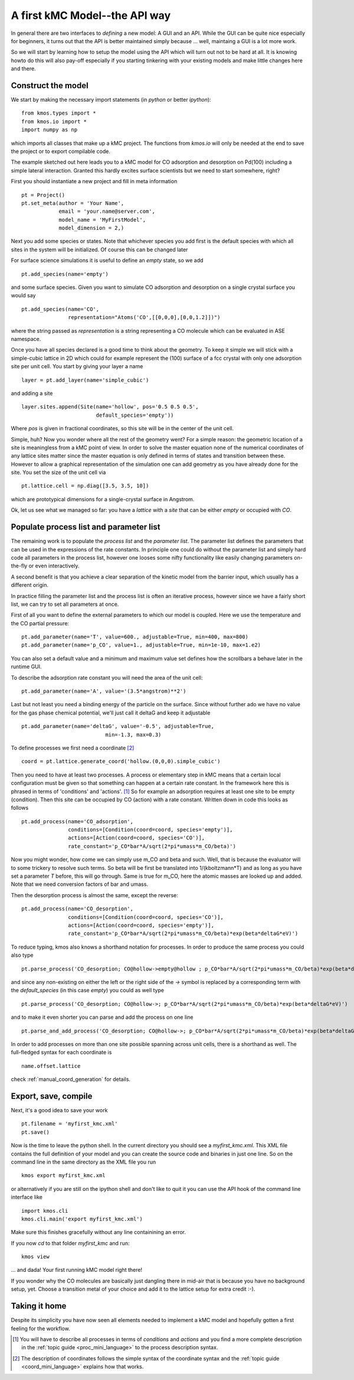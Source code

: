 A first kMC Model--the API way
==============================

In general there are two interfaces to *defining* a new
model: A GUI and an API. While the GUI can be quite
nice especially for beginners, it turns out that the
API is better maintained simply because ... well, maintaing
a GUI is a lot more work.

So we will start by learning how to setup the model using the
API which will turn out not to be hard at all. It is knowing howto
do this will also pay-off especially if you starting tinkering
with your existing models and make little changes here and there.



Construct the model
^^^^^^^^^^^^^^^^^^^

We start by making the necessary import statements (in *python* or better *ipython*)::

  from kmos.types import *
  from kmos.io import *
  import numpy as np

which imports all classes that make up a kMC project. The functions
from `kmos.io` will only be needed at the end to save the project
or to export compilable code.

The example sketched out here leads you to a kMC model for CO adsorption
and desorption on Pd(100) including a simple lateral interaction. Granted
this hardly excites surface scientists but we need to start somewhere, right?


First you should instantiate a new project and fill in meta information ::

  pt = Project()
  pt.set_meta(author = 'Your Name',
              email = 'your.name@server.com',
              model_name = 'MyFirstModel',
              model_dimension = 2,)


Next you add some species or states. Note that whichever
species you add first is the default species with which all sites in the
system will be initialized. Of course this can be changed later

For surface science simulations it is useful to define an
*empty* state, so we add ::

 pt.add_species(name='empty')

and some surface species. Given you want to simulate CO adsorption and
desorption on a single crystal surface you would say ::
  
  pt.add_species(name='CO',
                 representation="Atoms('CO',[[0,0,0],[0,0,1.2]])")

where the string passed as `representation` is a string representing
a CO molecule which can be evaluated in ASE namespace. 

Once you have all species declared is a good time to think about the geometry.
To keep it simple we will stick with a simple-cubic lattice in 2D which
could for example represent the (100) surface of a fcc crystal with only
one adsorption site per unit cell. You start by giving your layer a name ::

  layer = pt.add_layer(name='simple_cubic')

and adding a site ::
  
  layer.sites.append(Site(name='hollow', pos='0.5 0.5 0.5',
                          default_species='empty'))


Where `pos` is given in fractional coordinates, so this site
will be in the center of the unit cell.

Simple, huh? Now you wonder where all the rest of the geometry went?
For a simple reason: the geometric location of a site is
meaningless from a kMC point of view. In order to solve the master
equation none of the numerical coordinates
of any lattice sites matter since the master equation is only
defined in terms of states and transition between these. However
to allow a graphical representation of the simulation one can add geometry
as you have already done for the site. You set the size of the unit cell
via ::

  pt.lattice.cell = np.diag([3.5, 3.5, 10])

which are prototypical dimensions for a single-crystal surface in
Angstrom.

Ok, let us see what we managed so far: you have a *lattice* with a
*site* that can be either *empty* or occupied with *CO*.


Populate process list and parameter list
^^^^^^^^^^^^^^^^^^^^^^^^^^^^^^^^^^^^^^^^

The remaining work is to populate the `process list` and the
`parameter list`. The parameter list defines the parameters
that can be used in the expressions of the rate constants.
In principle one could do without the parameter
list and simply hard code all parameters in the process list,
however one looses some nifty functionality like easily
changing parameters on-the-fly or even interactively.

A second benefit is that you achieve a clear separation
of the kinetic model from the barrier input,
which usually has a different origin.

In practice filling the parameter list and the process
list is often an iterative process, however since
we have a fairly short list, we can try to set all parameters
at once.

First of all you want to define the external parameters to
which our model is coupled. Here we use the temperature
and the CO partial pressure::

  pt.add_parameter(name='T', value=600., adjustable=True, min=400, max=800)
  pt.add_parameter(name='p_CO', value=1., adjustable=True, min=1e-10, max=1.e2)

You can also set a default value and a minimum and maximum value
set defines how the scrollbars a behave later in the runtime GUI.

To describe the adsorption rate constant you will need the area
of the unit cell::

  pt.add_parameter(name='A', value='(3.5*angstrom)**2')

Last but not least you need a binding energy of the particle on
the surface. Since without further ado we have no value for the
gas phase chemical potential, we'll just call it deltaG and keep
it adjustable ::

  pt.add_parameter(name='deltaG', value='-0.5', adjustable=True,
                             min=-1.3, max=0.3)

To define processes we first need a coordinate [#coord_minilanguage]_  ::
  
  coord = pt.lattice.generate_coord('hollow.(0,0,0).simple_cubic')


Then you need to have at least two processes. A process or elementary step in kMC
means that a certain local configuration must be given so that something
can happen at a certain rate constant. In the framework here this is
phrased in terms of 'conditions' and 'actions'. [#proc_minilanguage]_ 
So for example an adsorption requires at least one site to be empty
(condition). Then this site can be occupied by CO (action) with a 
rate constant. Written down in code this looks as follows ::

  pt.add_process(name='CO_adsorption',
                 conditions=[Condition(coord=coord, species='empty')],
                 actions=[Action(coord=coord, species='CO')],
                 rate_constant='p_CO*bar*A/sqrt(2*pi*umass*m_CO/beta)')

Now you might wonder, how come we can simply use m_CO and beta and such.
Well, that is because the evaluator will to some trickery to resolve such
terms. So beta will be first be translated into 1/(kboltzmann*T) and as
long as you have set a parameter `T` before, this will go through. Same
is true for m_CO, here the atomic masses are looked up and added. Note
that we need conversion factors of bar and umass.

Then the desorption process is almost the same, except the reverse::

  pt.add_process(name='CO_desorption',
                 conditions=[Condition(coord=coord, species='CO')],
                 actions=[Action(coord=coord, species='empty')],
                 rate_constant='p_CO*bar*A/sqrt(2*pi*umass*m_CO/beta)*exp(beta*deltaG*eV)')


To reduce typing, kmos also knows a shorthand notation for processes.
In order to produce the same process you could also type ::

  pt.parse_process('CO_desorption; CO@hollow->empty@hollow ; p_CO*bar*A/sqrt(2*pi*umass*m_CO/beta)*exp(beta*deltaG*eV)')

and since any non-existing on either the left or the right side
of the `->` symbol is replaced by a corresponding term with
the `default_species` (in this case `empty`) you could as
well type ::

  pt.parse_process('CO_desorption; CO@hollow->; p_CO*bar*A/sqrt(2*pi*umass*m_CO/beta)*exp(beta*deltaG*eV)')


and to make it even shorter you can parse and add the process on one line ::

  pt.parse_and_add_process('CO_desorption; CO@hollow->; p_CO*bar*A/sqrt(2*pi*umass*m_CO/beta)*exp(beta*deltaG*eV)')


In order to add processes on more than one site possible spanning across unit
cells, there is a shorthand as well. The full-fledged syntax for each
coordinate is ::
  
  name.offset.lattice

check :ref:`manual_coord_generation` for details.

Export, save, compile
^^^^^^^^^^^^^^^^^^^^^

Next, it's a good idea to save your work ::

  pt.filename = 'myfirst_kmc.xml'
  pt.save()

Now is the time to leave the python shell. In the current
directory you should see a `myfirst_kmc.xml`.
This XML file contains the full definition of your model
and you can create the source code and binaries in just one line.
So on the command line in the same directory as the XML file
you run ::

  kmos export myfirst_kmc.xml

or alternatively if you are still on the ipython shell
and don't like to quit it you can use the API hook
of the command line interface like ::

  import kmos.cli
  kmos.cli.main('export myfirst_kmc.xml')


Make sure this finishes gracefully without any line
containining an error.

If you now `cd` to that folder `myfirst_kmc` and run::

  kmos view

... and dada! Your first running kMC model right there!


If you wonder why the CO molecules are basically just dangling
there in mid-air that is because you have no background setup, yet.
Choose a transition metal of your choice and add it to the
lattice setup for extra credit :-).

Taking it home
^^^^^^^^^^^^^^^

Despite its simplicity you have now seen all elements needed
to implement a kMC model and hopefully gotten a first feeling for
the workflow.



.. [#proc_minilanguage]  You will have to describe all processes
                         in terms of  `conditions` and
                         `actions` and you find a more complete
                         description in the
                         :ref:`topic guide <proc_mini_language>`
                         to the process description syntax.

.. [#coord_minilanguage] The description of coordinates follows
                         the simple syntax of the coordinate
                         syntax and the
                         :ref:`topic guide <coord_mini_language>`
                         explains how that works.
